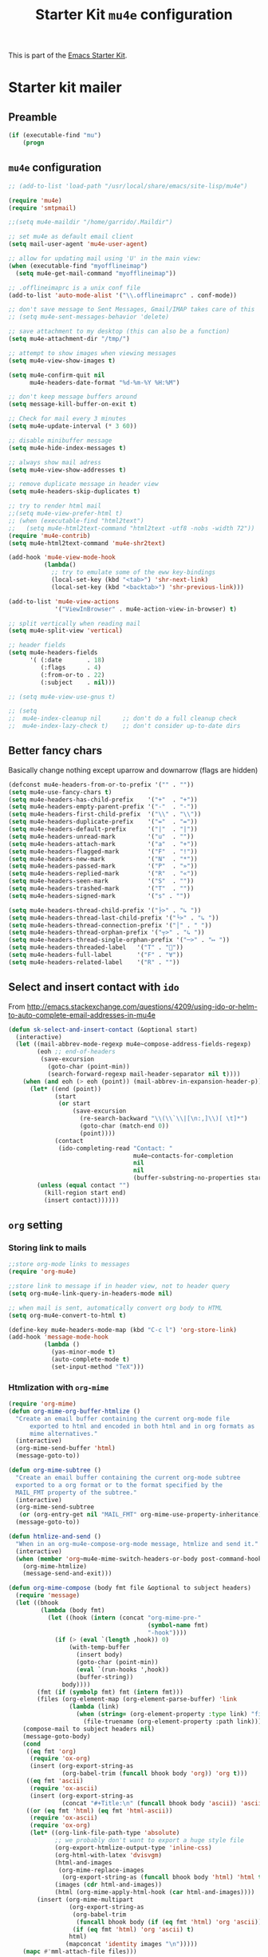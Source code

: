 #+TITLE: Starter Kit =mu4e= configuration
#+OPTIONS: toc:nil num:nil ^:nil

This is part of the [[file:starter-kit.org][Emacs Starter Kit]].

* Starter kit mailer
** Preamble
#+BEGIN_SRC emacs-lisp
  (if (executable-find "mu")
      (progn
#+END_SRC
** =mu4e= configuration
#+BEGIN_SRC emacs-lisp
  ;; (add-to-list 'load-path "/usr/local/share/emacs/site-lisp/mu4e")

  (require 'mu4e)
  (require 'smtpmail)

  ;;(setq mu4e-maildir "/home/garrido/.Maildir")

  ;; set mu4e as default email client
  (setq mail-user-agent 'mu4e-user-agent)

  ;; allow for updating mail using 'U' in the main view:
  (when (executable-find "myofflineimap")
    (setq mu4e-get-mail-command "myofflineimap"))

  ;; .offlineimaprc is a unix conf file
  (add-to-list 'auto-mode-alist '("\\.offlineimaprc" . conf-mode))

  ;; don't save message to Sent Messages, Gmail/IMAP takes care of this
  ;; (setq mu4e-sent-messages-behavior 'delete)

  ;; save attachment to my desktop (this can also be a function)
  (setq mu4e-attachment-dir "/tmp/")

  ;; attempt to show images when viewing messages
  (setq mu4e-view-show-images t)

  (setq mu4e-confirm-quit nil
        mu4e-headers-date-format "%d-%m-%Y %H:%M")

  ;; don't keep message buffers around
  (setq message-kill-buffer-on-exit t)

  ;; Check for mail every 3 minutes
  (setq mu4e-update-interval (* 3 60))

  ;; disable minibuffer message
  (setq mu4e-hide-index-messages t)

  ;; always show mail adress
  (setq mu4e-view-show-addresses t)

  ;; remove duplicate message in header view
  (setq mu4e-headers-skip-duplicates t)

  ;; try to render html mail
  ;;(setq mu4e-view-prefer-html t)
  ;; (when (executable-find "html2text")
  ;;   (setq mu4e-html2text-command "html2text -utf8 -nobs -width 72"))
  (require 'mu4e-contrib)
  (setq mu4e-html2text-command 'mu4e-shr2text)

  (add-hook 'mu4e-view-mode-hook
            (lambda()
              ;; try to emulate some of the eww key-bindings
              (local-set-key (kbd "<tab>") 'shr-next-link)
              (local-set-key (kbd "<backtab>") 'shr-previous-link)))

  (add-to-list 'mu4e-view-actions
               '("ViewInBrowser" . mu4e-action-view-in-browser) t)

  ;; split vertically when reading mail
  (setq mu4e-split-view 'vertical)

  ;; header fields
  (setq mu4e-headers-fields
        '( (:date       . 18)
           (:flags      . 4)
           (:from-or-to . 22)
           (:subject    . nil)))

  ;; (setq mu4e-view-use-gnus t)

  ;; (setq
  ;;  mu4e-index-cleanup nil      ;; don't do a full cleanup check
  ;;  mu4e-index-lazy-check t)    ;; don't consider up-to-date dirs
#+END_SRC

** Better fancy chars
Basically change nothing except uparrow and downarrow (flags are hidden)
#+BEGIN_SRC emacs-lisp
  (defconst mu4e-headers-from-or-to-prefix '("" . ""))
  (setq mu4e-use-fancy-chars t)
  (setq mu4e-headers-has-child-prefix    '("+"  . "+"))
  (setq mu4e-headers-empty-parent-prefix '("-"  . "-"))
  (setq mu4e-headers-first-child-prefix  '("\\" . "\\"))
  (setq mu4e-headers-duplicate-prefix    '("="  . "="))
  (setq mu4e-headers-default-prefix      '("|"  . "|"))
  (setq mu4e-headers-unread-mark         '("u"  . ""))
  (setq mu4e-headers-attach-mark         '("a"  . "+"))
  (setq mu4e-headers-flagged-mark        '("F"  . "!"))
  (setq mu4e-headers-new-mark            '("N"  . "*"))
  (setq mu4e-headers-passed-mark         '("P"  . "»"))
  (setq mu4e-headers-replied-mark        '("R"  . "«"))
  (setq mu4e-headers-seen-mark           '("S"  . ""))
  (setq mu4e-headers-trashed-mark        '("T"  . ""))
  (setq mu4e-headers-signed-mark         '("s" . ""))

  (setq mu4e-headers-thread-child-prefix '("├>" . "↳ "))
  (setq mu4e-headers-thread-last-child-prefix '("└>" . "↳ "))
  (setq mu4e-headers-thread-connection-prefix '("│" . " "))
  (setq mu4e-headers-thread-orphan-prefix '("┬>" . "↳ "))
  (setq mu4e-headers-thread-single-orphan-prefix '("─>" . "↦ "))
  (setq mu4e-headers-threaded-label   '("T" . ""))
  (setq mu4e-headers-full-label       '("F" . "∀"))
  (setq mu4e-headers-related-label    '("R" . ""))
#+END_SRC

** Select and insert contact with =ido=
From
http://emacs.stackexchange.com/questions/4209/using-ido-or-helm-to-auto-complete-email-addresses-in-mu4e

#+BEGIN_SRC emacs-lisp :tangle no
  (defun sk-select-and-insert-contact (&optional start)
    (interactive)
    (let ((mail-abbrev-mode-regexp mu4e~compose-address-fields-regexp)
          (eoh ;; end-of-headers
           (save-excursion
             (goto-char (point-min))
             (search-forward-regexp mail-header-separator nil t))))
      (when (and eoh (> eoh (point)) (mail-abbrev-in-expansion-header-p))
        (let* ((end (point))
               (start
                (or start
                    (save-excursion
                      (re-search-backward "\\(\\`\\|[\n:,]\\)[ \t]*")
                      (goto-char (match-end 0))
                      (point))))
               (contact
                (ido-completing-read "Contact: "
                                     mu4e~contacts-for-completion
                                     nil
                                     nil
                                     (buffer-substring-no-properties start end))))
          (unless (equal contact "")
            (kill-region start end)
            (insert contact))))))
#+END_SRC

** =org= setting
*** Storing link to mails
#+BEGIN_SRC emacs-lisp
  ;;store org-mode links to messages
  (require 'org-mu4e)

  ;;store link to message if in header view, not to header query
  (setq org-mu4e-link-query-in-headers-mode nil)

  ;; when mail is sent, automatically convert org body to HTML
  (setq org-mu4e-convert-to-html t)

  (define-key mu4e-headers-mode-map (kbd "C-c l") 'org-store-link)
  (add-hook 'message-mode-hook
            (lambda ()
              (yas-minor-mode t)
              (auto-complete-mode t)
              (set-input-method "TeX")))
#+END_SRC

*** Htmlization with =org-mime=
#+BEGIN_SRC emacs-lisp :tangle no
  (require 'org-mime)
  (defun org-mime-org-buffer-htmlize ()
    "Create an email buffer containing the current org-mode file
        exported to html and encoded in both html and in org formats as
        mime alternatives."
    (interactive)
    (org-mime-send-buffer 'html)
    (message-goto-to))

  (defun org-mime-subtree ()
    "Create an email buffer containing the current org-mode subtree
    exported to a org format or to the format specified by the
    MAIL_FMT property of the subtree."
    (interactive)
    (org-mime-send-subtree
     (or (org-entry-get nil "MAIL_FMT" org-mime-use-property-inheritance) 'org))
    (message-goto-to))

  (defun htmlize-and-send ()
    "When in an org-mu4e-compose-org-mode message, htmlize and send it."
    (interactive)
    (when (member 'org~mu4e-mime-switch-headers-or-body post-command-hook)
      (org-mime-htmlize)
      (message-send-and-exit)))

  (defun org-mime-compose (body fmt file &optional to subject headers)
    (require 'message)
    (let ((bhook
           (lambda (body fmt)
             (let ((hook (intern (concat "org-mime-pre-"
                                         (symbol-name fmt)
                                         "-hook"))))
               (if (> (eval `(length ,hook)) 0)
                   (with-temp-buffer
                     (insert body)
                     (goto-char (point-min))
                     (eval `(run-hooks ',hook))
                     (buffer-string))
                 body))))
          (fmt (if (symbolp fmt) fmt (intern fmt)))
          (files (org-element-map (org-element-parse-buffer) 'link
                   (lambda (link)
                     (when (string= (org-element-property :type link) "file")
                       (file-truename (org-element-property :path link)))))))
      (compose-mail to subject headers nil)
      (message-goto-body)
      (cond
       ((eq fmt 'org)
        (require 'ox-org)
        (insert (org-export-string-as
                 (org-babel-trim (funcall bhook body 'org)) 'org t)))
       ((eq fmt 'ascii)
        (require 'ox-ascii)
        (insert (org-export-string-as
                 (concat "#+Title:\n" (funcall bhook body 'ascii)) 'ascii t)))
       ((or (eq fmt 'html) (eq fmt 'html-ascii))
        (require 'ox-ascii)
        (require 'ox-org)
        (let* ((org-link-file-path-type 'absolute)
               ;; we probably don't want to export a huge style file
               (org-export-htmlize-output-type 'inline-css)
               (org-html-with-latex 'dvisvgm)
               (html-and-images
                (org-mime-replace-images
                 (org-export-string-as (funcall bhook body 'html) 'html t)))
               (images (cdr html-and-images))
               (html (org-mime-apply-html-hook (car html-and-images))))
          (insert (org-mime-multipart
                   (org-export-string-as
                    (org-babel-trim
                     (funcall bhook body (if (eq fmt 'html) 'org 'ascii)))
                    (if (eq fmt 'html) 'org 'ascii) t)
                   html)
                  (mapconcat 'identity images "\n")))))
      (mapc #'mml-attach-file files)))

  (add-hook 'org-ctrl-c-ctrl-c-hook 'htmlize-and-send t)
  ;; (define-key mu4e-compose-mode-map (kbd "C-c o") 'org-mu4e-compose-org-mode)
  (global-set-key (kbd "C-c o") 'org-mu4e-compose-org-mode)
#+END_SRC

** Better mail completion
#+BEGIN_SRC emacs-lisp :tangle no
  ;need this for hash access
  (require 'subr-x)

  (defun bjm/read-contact-list ()
    "Return a list of email addresses"
    (with-temp-buffer
      (split-string (buffer-string) "\n" t)))

  ;; code from https://github.com/abo-abo/swiper/issues/596
  (defun bjm/counsel-email-action (contact)
    (with-ivy-window
      (insert contact)))

  ;; bind comma to launch new search
  (defvar bjm/counsel-email-map
    (let ((map (make-sparse-keymap)))
      (define-key map "," 'bjm/counsel-email-more)
      map))

  (defun bjm/counsel-email-more ()
    "Insert email address and prompt for another."
    (interactive)
    (ivy-call)
    (with-ivy-window
      (insert ", "))
    (delete-minibuffer-contents)
    (setq ivy-text ""))

  ;; ivy contacts
  ;; based on http://kitchingroup.cheme.cmu.edu/blog/2015/03/14/A-helm-mu4e-contact-selector/
  (defun bjm/ivy-select-and-insert-contact (&optional start)
    (interactive)
    ;; make sure mu4e contacts list is updated - I was having
    ;; intermittent problems that this was empty but couldn't see why
    (mu4e~request-contacts-maybe)
    (let ((eoh ;; end-of-headers
           (save-excursion
             (goto-char (point-min))
             (search-forward-regexp mail-header-separator nil t)))
          ;; append full sorted contacts list to favourites and delete duplicates
          (contacts-list
           (delq nil (delete-dups (mu4e~sort-contacts-for-completion (hash-table-keys mu4e~contacts))))))

      ;; only run if we are in the headers section
      (when (and eoh (> eoh (point)) (mail-abbrev-in-expansion-header-p))
        (let* ((end (point))
             (start
              (or start
                  (save-excursion
                    (re-search-backward "\\(\\`\\|[\n:,]\\)[ \t]*")
                    (goto-char (match-end 0))
                    (point))))
             (initial-input (buffer-substring-no-properties start end)))

        (kill-region start end)

        (ivy-read "Contact: "
                  contacts-list
                  :re-builder #'ivy--regex
                  :sort nil
                  :initial-input initial-input
                  :action 'bjm/counsel-email-action
                  :keymap bjm/counsel-email-map)
        ))))

  ;;launch automatically
  (add-hook 'mu4e-compose-mode-hook 'bjm/ivy-select-and-insert-contact)

  ;;ivy contacts for use anywhere
  ;;based on http://kitchingroup.cheme.cmu.edu/blog/2015/03/14/A-helm-mu4e-contact-selector/
  (defun bjm/ivy-select-and-insert-contact-anywhere ()
    (interactive)
    (let (contacts-list contact)
      ;;append full sorted contacts list to favourites and delete duplicates
      (setq contacts-list
            (delq nil (delete-dups (mu4e~sort-contacts-for-completion (hash-table-keys mu4e~contacts)))))
      (setq contact
            (ivy-read "Contact: "
                      contacts-list
                      :re-builder #'ivy--regex
                      :sort nil))
          (unless (equal contact "")
            (insert contact))))
#+END_SRC
** Remove maildir string in mode-line
#+BEGIN_SRC emacs-lisp :tangle no
  (defun mu4e~headers-jump-to-maildir (maildir)
    "Show the messages in maildir (user is prompted to ask what
  maildir)."
    (interactive
     (let ((maildir (mu4e-ask-maildir "Jump to maildir: ")))
       (list maildir)))
    (when maildir
      (mu4e-mark-handle-when-leaving)
      (mu4e-headers-search
       (format "%s" maildir))))
#+END_SRC

** Save all attachments
#+BEGIN_SRC emacs-lisp
  ;;; mu4e-view-save-all-attachments.el -- Save all attachments from view mode.
  ;;; Stephen J Eglen 2021


  ;; I've created this based on the work of Phil Jackson that required
  ;; an older version of mu4e.  This version requires the GNUS article
  ;; code for reading mu4e messages.
  ;; https://gist.github.com/philjackson/aecfab1706f05079aec7000e328fd183

  (defvar bulk-saved-attachments-dir (expand-file-name "/tmp"))

  (defun cleanse-subject (sub)
    (replace-regexp-in-string
     "[^A-Z0-9]+"
     "-"
     (downcase sub)))

  (defun mu4e-view-save-all-attachments (&optional arg)
    "Save all MIME parts from current mu4e gnus view buffer."
    ;; Copied from mu4e-view-save-attachments
    (interactive "P")
    (cl-assert (and (eq major-mode 'mu4e-view-mode)
                    (derived-mode-p 'gnus-article-mode)))
    (let* ((msg (mu4e-message-at-point))
           (id (cleanse-subject (mu4e-message-field msg :subject)))
           (attachdir (concat bulk-saved-attachments-dir "/" id))
           (parts (mu4e~view-gather-mime-parts))
           (handles '())
           (files '())
           dir)
      (mkdir attachdir t)
      (dolist (part parts)
        (let ((fname (or 
                      (cdr (assoc 'filename (assoc "attachment" (cdr part))))
                      (seq-find #'stringp
                                (mapcar (lambda (item) (cdr (assoc 'name item)))
                                        (seq-filter 'listp (cdr part)))))))
          (when fname
            (push `(,fname . ,(cdr part)) handles)
            (push fname files))))
      (if files
          (progn
            (setq dir
                  (if arg (read-directory-name "Save to directory: ")
                    attachdir))
            (cl-loop for (f . h) in handles
                     when (member f files)
                     do (mm-save-part-to-file h (expand-file-name f dir))))
        (mu4e-message "No attached files found"))))
#+END_SRC

#+RESULTS:
: mu4e-view-save-all-attachments

** Accounts
*** Setting accounts
#+BEGIN_SRC emacs-lisp
  (defvar sk-mu4e-account-alist
    '(("LAL"
       (user-mail-address  "xavier.garrido@ijclab.in2p3.fr")
       (user-full-name     "Xavier Garrido")
       (mu4e-drafts-folder "/LAL/drafts")
       (mu4e-sent-folder   "/LAL/sent")
       (mu4e-compose-signature (concat
                                "  GARRIDO Xavier       Laboratoire de l'Accélérateur Linéaire\n"
                                "  NEMO                 Université Paris-Sud 11               \n"
                                "  garrido@lal.in2p3.fr UMR 8607                              \n"
                                "  garrido@in2p3.fr     Batiment 200                          \n"
                                "  +33 1.64.46.84.28    91898 Orsay Cedex, France             \n"
                                ))))
      ("Gmail"
       (user-mail-address  "xavier.garrido@gmail.com")
       (user-full-name     "Xavier Garrido")
       (mu4e-drafts-folder "/Gmail/drafts")
       (mu4e-sent-folder   "/Gmail/sent")
       (mu4e-compose-signature (concat
                                "Xavier Garrido\n"
                                "http://xgarrido.github.io\n"))))

  (setq mu4e-user-mail-address-list
        (mapcar (lambda (account) (cadr (assq 'user-mail-address account)))
                sk-mu4e-account-alist))
#+END_SRC

*** Set account when composing mail
#+BEGIN_SRC emacs-lisp :tangle no
  (defun sk-mu4e-set-account ()
    "Set the account for composing a message."
    (let* ((account
            (if mu4e-compose-parent-message
                (let ((maildir (mu4e-message-field mu4e-compose-parent-message :maildir)))
                  (string-match "/\\(.*?\\)/" maildir)
                  (match-string 1 maildir))
              (completing-read (format "Compose with account: (%s) "
                                       (mapconcat #'(lambda (var) (car var))
                                                  sk-mu4e-account-alist "/"))
                               (mapcar #'(lambda (var) (car var)) sk-mu4e-account-alist)
                               nil t nil nil (caar sk-mu4e-account-alist))))
           (account-vars (cdr (assoc account sk-mu4e-account-alist))))
      (if account-vars
          (mapc #'(lambda (var)
                    (set (car var) (cadr var)))
                account-vars)
        (error "No email account found"))))

  ;; ask for account when composing mail
  ;; (add-hook 'mu4e-compose-pre-hook 'sk-mu4e-set-account)
#+END_SRC
** Gmail configuration                                           :nottangle:
#+BEGIN_SRC emacs-lisp :tangle no
  (defun sk-email-gmail ()
    (setq message-send-mail-function 'smtpmail-send-it)
    (setq smtpmail-stream-type 'starttls)
    (setq smtpmail-default-smtp-server "smtp.gmail.com")
    (setq smtpmail-smtp-server "smtp.gmail.com")
    (setq smtpmail-smtp-service 587)
    (setq mu4e-drafts-folder "/Gmail/drafts")
    (setq mu4e-sent-folder   "/Gmail/sent")
    (setq mu4e-trash-folder  "/Gmail/trash")
    (setq mu4e-refile-folder (lambda (msg)
                               (cond
                                ;; messages to the mu mailing list go to the /org-mode folder
                                ((or (mu4e-message-contact-field-matches msg :cc "emacs-orgmode@gnu.org")
                                     (mu4e-message-contact-field-matches msg :to "emacs-orgmode@gnu.org"))
                                 "/Gmail/ml/org-mode")
                                ((mu4e-message-contact-field-matches msg :from "notifications@github.com")
                                 "/Gmail/ml/github")
                                ;; everything else goes to /archive
                                ;; important to have a catch-all at the end!
                                (t  "/Gmail/archive"))))
    (setq mu4e-maildir-shortcuts  '(("/Gmail/inbox"   . ?i)
                                    ("/Gmail/sent"    . ?s)
                                    ("/Gmail/trash"   . ?t)
                                    ("/Gmail/archive" . ?a)))
    )
#+END_SRC

** LAL configuration
#+BEGIN_SRC emacs-lisp
    (defun sk-email-lal ()
      (setq user-mail-address  "xavier.garrido@ijclab.in2p3.fr")
      (setq user-full-name     "Xavier Garrido")
      (setq message-send-mail-function 'smtpmail-send-it)
      (setq smtpmail-stream-type 'ssl)
      (setq smtpmail-default-smtp-server "zrelay.in2p3.fr")
      (setq smtpmail-smtp-server "zrelay.in2p3.fr")
      (setq smtpmail-smtp-service 465)
      (setq mu4e-compose-signature (concat
                                    "  GARRIDO Xavier       IJCLab                    \n"
                                    "  CMB                  Université Paris-Saclay   \n"
                                    "  garrido@lal.in2p3.fr Batiment 200              \n"
                                    "  +33 1.64.46.84.28    91898 Orsay Cedex, France \n"
                                    ))
      (setq mu4e-drafts-folder "/LAL/drafts")
      (setq mu4e-sent-folder   "/LAL/sent")
      (setq mu4e-trash-folder  "/LAL/trash")
      (setq mu4e-refile-folder (lambda (msg)
                                 (cond
                                  ;; messages to the mu mailing list go to the /na61 folder
                                  ;; ((or (mu4e-message-contact-field-matches msg :cc "na61-all@cern.ch")
                                  ;;      (mu4e-message-contact-field-matches msg :to "na61-all@cern.ch"))
                                  ;;  "/LAL/inbox/Experiment/NA61")
                                  ;; everything else goes to /archive
                                  ;; important to have a catch-all at the end!
                                  (t (concat "/LAL/archives/" (format-time-string "%Y" (current-time)))))))
      ;; (setq mu4e-refile-folder "/LAL/archives/2016" )
      (setq mu4e-maildir-shortcuts  '(("/LAL/inbox"         . ?i)
                                      ("/LAL/sent"          . ?s)
                                      ("/LAL/trash"         . ?t)
                                      ("/LAL/archives/2021" . ?a)))
      )
#+END_SRC

#+RESULTS:
: sk-email-lal

** Hydra
#+BEGIN_SRC emacs-lisp
  (defun sk-mu4e-lal ()
    (interactive)
    (sk-email-lal)
    (mu4e)
    (mu4e~headers-jump-to-maildir "/LAL/inbox"))
  ;; (defun sk-mu4e-gmail()
  ;;   (interactive)
  ;;   (sk-email-gmail)
  ;;   (mu4e)
  ;;   (mu4e~headers-jump-to-maildir "/Gmail/inbox"))

  ;; (key-chord-define-global
  ;;  "!!"
  ;;  (defhydra hydra-email (:color blue :hint nil)
  ;;    "
  ;;   [mu4e] _g_mail _l_al"
  ;;    ("g" sk-mu4e-gmail)
  ;;    ("l" sk-mu4e-lal)))

  (key-chord-define-global "!!" 'sk-mu4e-lal)
#+END_SRC
** COMMENT Mailing list
#+BEGIN_SRC shell :tangle /home/garrido/.mailrc :results noneq
  alias coursex sarazin@lal.in2p3.fr duarte@lal.in2p3.fr roulet@lal.in2p3.fr machefert@lal.in2p3.fr
  alias l3_enseignant asmaa.abada@u-psud.fr bartjan.van-tent@u-psud.fr bruno.espagnon@u-psud.fr charis.quay@u-psud.fr christophe.texier@u-psud.fr claire.marrache@u-psud.fr clarisse.hamadache@u-psud.fr claude.pasquier@u-psud.fr cyril.falvo@u-psud.fr elias.khan@u-psud.fr francois.naulin@u-psud.fr frederic.bouquet@u-psud.fr gatien.verley@u-psud.fr giuseppe.foffi@u-psud.fr hans.lignier@u-psud.fr hendrik-jan.hilhorst@u-psud.fr herve.bergeron@u-psud.fr jean-marcel.rax@u-psud.fr julien.bobroff@u-psud.fr laurent.simard@u-psud.fr mathieu.langer@u-psud.fr nicolas.pavloff@u-psud.fr pascal.simon@u-psud.fr renaud.parentani@u-psud.fr robin.zegers@u-psud.fr roland.mastrippolito@u-psud.fr segolene.guilbaud@u-psud.fr sophie.kazamias@u-psud.fr stephane.douin@u-psud.fr stephanie.roccia@u-psud.fr
  alias m1_enseignant brigitte.pansu@u-psud.fr  carole.gaulard@u-psud.fr  catherine.krafft@u-psud.fr  claire.marrache@u-psud.fr  donia.baklouti@u-psud.fr  elias.khan@u-psud.fr  fabrice.bert@u-psud.fr  frederic.moisy@u-psud.fr  jerome.leygnier@u-psud.fr  marion.jacquey@u-psud.fr  nouari.kebaili@u-psud.fr  pascal.parneix@u-psud.fr  philippe.mendels@u-psud.fr  severine.boye-peronne@u-psud.fr
  alias l3_python alexandra.darco@u-psud.fr arthur.hirsch@u-psud.fr cyril.foucard@u-psud.fr florent.saudrais@u-psud.fr jade.briend-diop@u-psud.fr jean-thibaut.spaniol@u-psud.fr lea.chibani@u-psud.fr lolita.bucher@u-psud.fr mael.arveiler@u-psud.fr my-an.tran@u-psud.fr pierre.gourbin@u-psud.fr valentin.thirion@u-psud.fr
#+END_SRC

** =org-msg=                                                       :nottangle:
#+BEGIN_SRC emacs-lisp :tangle no
  (require 'org-msg)
  (setq org-msg-options "html-postamble:nil H:5 num:nil ^:{} toc:nil"
        org-msg-startup "hidestars indent inlineimages"
        org-msg-greeting-fmt "\nBonjour *%s*,\n\n"
        org-msg-greeting-name-limit 3
        org-msg-signature "
   ,#+begin_signature
    GARRIDO Xavier       Laboratoire de l'Accélérateur Linéaire\n
    NEMO                 Université Paris-Sud 11               \n
    garrido@lal.in2p3.fr UMR 8607                              \n
    garrido@in2p3.fr     Batiment 200                          \n
    +33 1.64.46.84.28    91898 Orsay Cedex, France             \n
   ,#+end_signature"
        )
   (org-msg-mode)
#+END_SRC
** Postamble
#+BEGIN_SRC emacs-lisp
))
#+END_SRC
